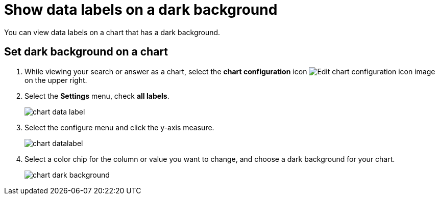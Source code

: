= Show data labels on a dark background
:last_updated: 02/10/2023
:experimental:
:page-layout: default-cloud
:page-aliases: /end-user/search/data-labels-on-darkbackground.adoc
:linkattrs:
:description: You can view data labels even on a dark background charts.

You can view data labels on a chart that has a dark background.

[#dark-background-to-data-labels]
== Set dark background on a chart

. While viewing your search or answer as a chart, select the *chart configuration* icon image:icon-gear-10px.png[Edit chart configuration icon image] on the upper right.
. Select the *Settings* menu, check *all labels*.
+
image::chart-data-label.png[]

. Select the configure menu and click the y-axis measure.
+
image::chart-datalabel.png[]

. Select a color chip for the column or value you want to change, and choose a dark background for your chart.
+
image::chart-dark-background.gif[]

